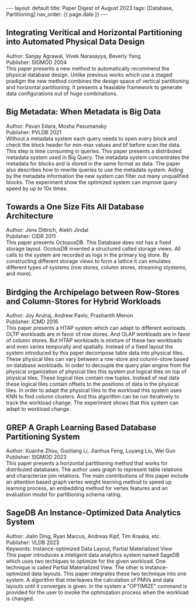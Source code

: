 #+OPTIONS: ^:nil
#+BEGIN_EXPORT html
---
layout: default
title: Paper Digest of August 2023
tags: [Database, Partitioning]
nav_order: {{ page.date }}
---
#+END_EXPORT

** Integrating Veritical and Horizontal Partitioning into Automated Physical Data Design
Author: Sanjay Agrawal, Vivek Narasayya, Beverly Yang\\
Publisher: SIGMOD 2004\\
This paper presents a new method to automatically recommend the physical database design. Unlike previous works which use a staged pradigm the new method combines the design space of vertical partitioning and horizontal partitioning. It presents a feasiable framework to generate data configurations out of huge combinations.

** Big Metadata: When Metadata is Big Data
Author: Pavan Edara, Mosha Pasumansky\\
Publisher: PVLDB 2021\\
Without a metadata system each query needs to open every block and check the block header for min-max values and bf before scan the data. This step is time consuming in queries. This paper presents a distributed metadata system used in Big Query. The metadata system concentrates the metadata for blocks and is stored in the same format as data. The paper also describes how to rewrite queries to use the metadata system. Aiding by the metadata information the new system can filter out many unqualified blocks. The experiment show the optimized system can improve query speed by up to 10x times.

** Towards a One Size Fits All Database Architecture
Author: Jens Dittrich, Alekh Jindal\\
Publisher: CIDR 2011\\
This paper presents OctopusDB. This Database does not has a fixed storage layout. OcotusDB invented a structured called storage views. All calls to the system are recorded as logs in the primary log store. By constructing different storage views to form a lattice it can emulates different types of systems (row stores, column stores, streaming stystems, and more).

** Birdging the Archipelago between Row-Stores and Column-Stores for Hybrid Workloads
Author: Joy Arulraj, Andrew Pavlo, Prashanth Menon\\
Publisher: ICMD 2016\\
This paper presents a HTAP system which can adapt to different worloads. OLTP workloads are in favor of row stores. And OLAP workloads are in favor of column stores. But HTAP workloads is mixture of these two workloads and even varies temporally and spatially. Instead of a fixed layout the system introduced by this paper decompose table data into physical tiles. These physical tiles can vary between a row-store and column-store based on database workloads. In order to decouple the query plan engine from the physical organization of physical tiles this system put logical tiles on top of physical tiles. These logical tiles contain row tuples. Instead of real data these logical tiles contain offsets to the positions of data in the physical tiles. In order to adapt the physical tiles to the workload this system uses KNN to find column clusters. And this algorithm can be run iteratively to track the workload change. The experiment shows that this system can adapt to workload change.

** GREP A Graph Learning Based Database Partitioning System
Author: Xuanhe Zhou, Guoliang Li, Jianhua Feng, Luyang Liu, Wei Guo\\
Publisher: SIGMOD 2023\\
This paper presents a horizontal partitioning method that works for distributed databases. The author uses graph to represent table relations and characterize join relations. The main contributions of this paper include an attention based graph vertex weight learning method to speed up learning process, an embedding method for vertex features and an evaluation model for partitioning schema rating.

** SageDB An Instance-Optimized Data Analytics System
Author: Jialin Ding, Ryan Marcus, Andreas Kipf, Tim Kraska, etc.\\
Publisher: VLDB 2023\\
Keywords: Instance-optimized Data Layout, Partial Materialized View\\
This paper introduces a inteligent data analytics system named SageDB which uses two techiques to optimize for the given workload. One technique is called Partial Materialized View. The other is instance-optimized data layouts. This paper integrates these two technique into one system. A algorithm that interleaves the calculation of PMVs and data layouts until it converges is given. In the system a "OPTIMIZE" command is provided for the user to invoke the optimization process when the workload is changed.
